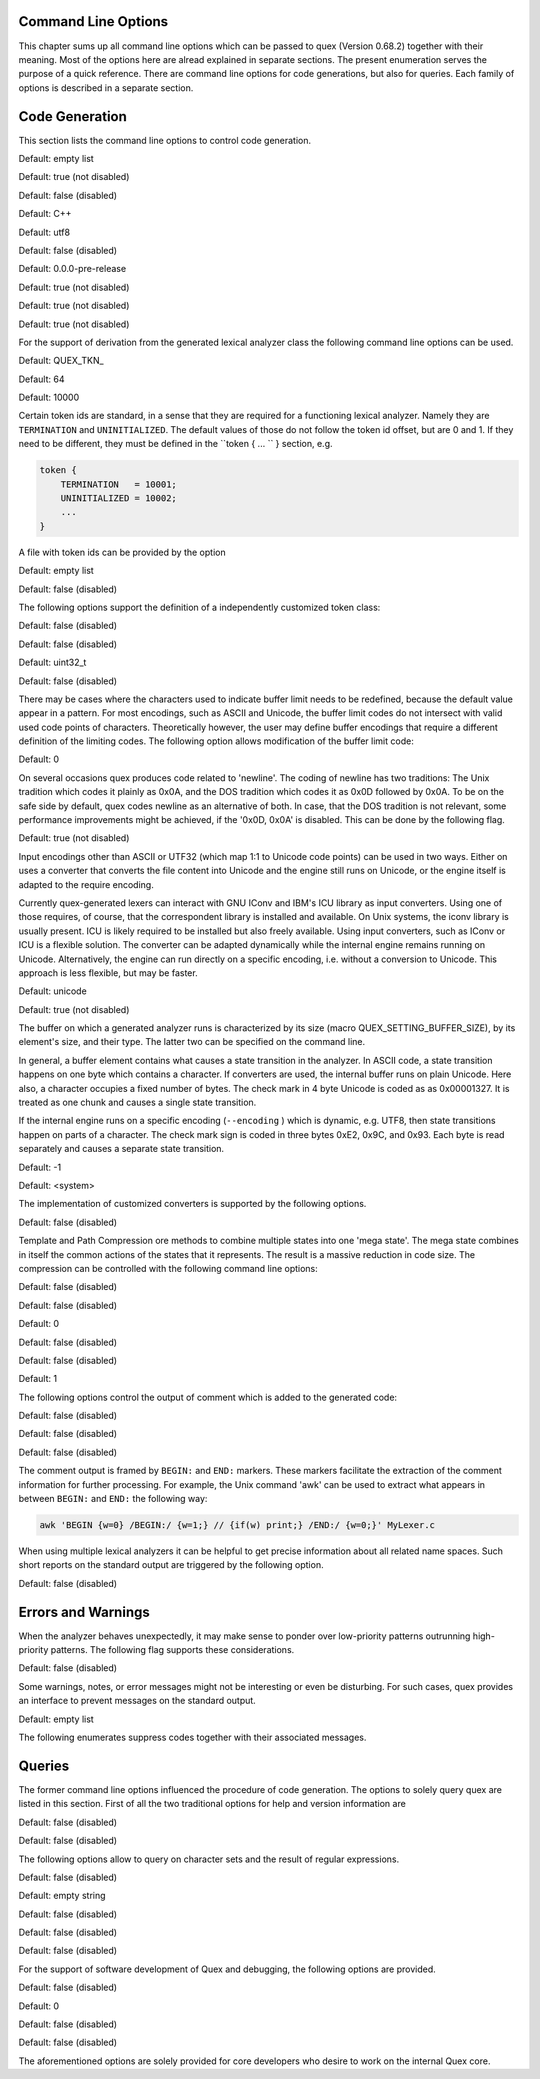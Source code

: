 Command Line Options
====================

This chapter sums up all command line options which can be passed to quex
(Version 0.68.2) together with their meaning.  Most of the options here are alread explained in
separate sections. The present enumeration serves the purpose of a quick
reference. There are command line options for code generations, but also for
queries. Each family of options is described in a separate section.

Code Generation
===============

This section lists the command line options to control code generation.  

.. cmdoption:: -i [file name]+

    The names following ``-i`` designate the files containing quex source code to be used as input. 
     

    

Default: empty list

.. cmdoption:: -o, --analyzer-class [name ::]* name

    This option defines the name (and possibly name space) of the lexical analyser class that is 
    to be created. The name space can be specified by means of a sequence where names are separated 
    by ``::``. At the same time, this name also determines the file stem of the output files 
    generated by quex. For example, the invocation  

        .. code-block:: plain

            > quex ... -o MySpace::MySubSpace::MySubSubSpace::Lexer


    specifies that the lexical analyzer class is ``Lexer`` and that it is located in the name space 
    ``MySubSubSpace`` which in turn is located ``MySubSpace`` which it located in ``MySpace``. 
     

    If no name space is specified, the analyzer is placed in name space ``quex`` for 
    C++ and the root name space for C. If the analyzer shall be placed in the root name space a ``::`` 
    must be proceeding the class name. For example, the invocation  

        .. code-block:: bash

            > quex ... -o ::Lexer


    sets up the lexical analyzer in the root name space and  

        .. code-block:: bash

            > quex ... -o Lexer


    generates a lexical analyzer class ``Lexer`` in default name space ``quex``.  

    

.. cmdoption:: --no-lib-quex, --nlq 

    If set, no code is produced in the 'lib/quex' subdirectory. The code in this subdirectory is 
    general over any Quex-generated lexer. When linking multiple lexical analyzers, only one 
    may include 'lib/quex'. All other lexers need to be generated with this flag being set.  

    

Default: true (not disabled)

.. cmdoption:: --insight 

    Prints insights on construction process together with time stamps. This option is usefule 
    for large, complex, and time consuming lexical analyzer specifications.  

    

Default: false (disabled)

.. cmdoption:: --output-directory, --odir directory

    ``directory`` = name of the output directory where generated files are to be written. This does 
    more than merely copying the sources to another place in the file system. It also changes 
    the include file references inside the code to refer to the specified ``directory`` 
    as a base.  

    

.. cmdoption:: --file-extension-scheme, --fes scheme

    Specifies the file stem and extensions of the output files. The provided argument identifies 
    the naming scheme. The possible values for ``scheme`` and their result is mentioned 
    in the list below.  

    
    .. describe:: C++


            * No extension for header files that contain only declarations. 
            * ``.i`` for header files containing inline function implementation. 
            * ``.cpp`` for source files. 



    .. describe:: C


            * ``.h`` for header files. 
            * ``.c`` for source files. 



    .. describe:: ++


            * ``.h++`` for header files. 
            * ``.c++`` for source files. 



    .. describe:: pp


            * ``.hpp`` for header files. 
            * ``.cpp`` for source files. 



    .. describe:: cc


            * ``.hh`` for header files. 
            * ``.cc`` for source files. 



    .. describe:: xx


            * ``.hxx`` for header files. 
            * ``.cxx`` for source files. 


    If the option is not provided, then the naming scheme depends on the ``--language`` command 
    line option. For ``C`` there is currently no different naming scheme supported.  

    

.. cmdoption:: --language, -l name

    Defines the programming language of the output. ``name`` can be  

    
        * ``C`` for plain C code. 
        * ``C++`` for C++ code. 
        * ``dot`` for plotting information in graphviz format. 



Default: C++

.. cmdoption:: --character-display hex|utf8

    Specifies how the character of the state transition are to be displayed when `--language dot` 
    is used.  

    
        * ``hex`` displays the Unicode code point in hexadecimal notation. 
        * ``utf8`` is specified the character will be displayed 'as is' in UTF8 notation. 



Default: utf8

.. cmdoption:: --normalize 

    If this option is set, the output of '--language dot' will be a normalized state machine. That 
    is, the state numbers will start from zero. If this flag is not set, the state indices are 
    the same as in the generated code.  

    

Default: false (disabled)

.. cmdoption:: --version-id string

    ``string`` = arbitrary name of the version that was generated. This string is reported by the 
    `version()` member function of the lexical analyser.  

    

Default: 0.0.0-pre-release

.. cmdoption:: --no-mode-transition-check 

    Turns off the mode transition check and makes the engine a little faster. During development 
    this option should not be used. But the final lexical analyzer should be created 
    with this option set.  

    

Default: true (not disabled)

.. cmdoption:: --no-count-lines 

    Lets quex generate an analyzer without internal line counting.  

    

Default: true (not disabled)

.. cmdoption:: --no-count-columns 

    Lets quex generate an analyzer without internal column counting.  

    

Default: true (not disabled)

For the support of derivation from the generated lexical analyzer class the following command line 
options can be used.  

.. cmdoption:: --derived-class, --dc name

    ``name`` = If specified, the name of the derived class that the user intends to provide (see section 
    <<sec-formal-derivation>>). Note, specifying this option signalizes that the user 
    wants to derive from the generated class. If this is not desired, this option, and the following, 
    have to be left out. The name space of the derived analyzer class is specified analogously 
    to the specification for `--analyzer-class`, as mentioned above.  

    

.. cmdoption:: --derived-class-file file name

    ``file-name`` = If specified, the name of the file where the derived class is defined. This option 
    only makes sense in the context of option ``--derived-class``.  

    

.. cmdoption:: --token-id-prefix prefix

    ``prefix`` = Name prefix to prepend to the name given in the token-id files. For example, if a 
    token section contains the name ``COMPLEX`` and the token-prefix is ``TOKEN_PRE_`` then 
    the token-id inside the code will be ``TOKEN_PRE_COMPLEX``.  

    The token prefix can contain 
    name space delimiters, i.e. ``::``. In the brief token senders the name space specifier 
    can be left out.  

    

Default: QUEX_TKN_

.. cmdoption:: --token-queue-size number

    In conjunction with token passing policy 'queue', ``number`` specifies the number of tokens 
    in the token queue. This determines the maximum number of tokens that can be send without 
    returning from the analyzer function.  

    

Default: 64

.. cmdoption:: --token-id-offset number

    ``number`` = Number where the numeric values for the token ids start to count. Note, that this 
    does not include the standard token ids for termination, uninitialized, and indentation 
    error.  

    

Default: 10000

Certain token ids are standard, in a sense that they are required for a functioning lexical analyzer. 
Namely they are ``TERMINATION`` and ``UNINITIALIZED``. The default values of those 
do not follow the token id offset, but are 0 and 1. If they need to be different, they must be defined 
in the ``token { ... `` } section, e.g.  

.. code-block:: plain

        
            token {
                TERMINATION   = 10001;
                UNINITIALIZED = 10002;
                ...
            }


A file with token ids can be provided by the option  

.. cmdoption:: --foreign-token-id-file file name [[begin-str] end-str]

    ``file-name`` = Name of the file that contains an alternative definition of the numerical values 
    for the token-ids.  

    Note, that quex does not reflect on actual program code. It extracts 
    the token ids by heuristic. The optional second and third arguments allow to restrict 
    the region in the file to search for token ids. It starts searching from a line that contains 
    ``begin-str`` and stops at the first line containing ``end-str``. For example  

        .. code-block:: bash

            
                       > quex ... --foreign-token-id-file my_token_ids.hpp   \
                                                          yytokentype   '};' \
                                  --token-prefix          Bisonic::token::
                  


    reads only the token ids from the enum in the code fragment ``yytokentype``.  

    

Default: empty list

.. cmdoption:: --foreign-token-id-file-show 

    If this option is specified, then Quex prints out the token ids which have been found in a foreign 
    token id file.  

    

Default: false (disabled)

The following options support the definition of a independently customized token class:  

.. cmdoption:: --token-class-file file name

    ``file name`` = Name of file that contains the definition of the token class. The setting provided 
    here is possibly overwritten if the ``token_type`` section defines a file name explicitly. 
     

    

.. cmdoption:: --token-class, --tc [name ::]+ name

    ``name`` is the name of the token class. Using '::'-separators it is possible to defined the 
    exact name space as mentioned for the `--analyzer-class` command line option.  

    

.. cmdoption:: --token-class-support-take-text, --tcstt 

    When specifying an external token class which provides the 'take_text' member function, this 
    option needs to be given.  

    

Default: false (disabled)

.. cmdoption:: --token-class-support-repetition, --tcsr 

    This option must be specified when specifying an external token class which provides the repetition 
    count inside the token itself.  

    

Default: false (disabled)

.. cmdoption:: --token-id-type type name

    ``type-name`` defines the type of the token id. This defines internally the macro ``QUEX_TYPE_TOKEN_ID``. 
    This macro is to be used when a customized token class is defined. 
    The types of Standard C99 'stdint.h' are encouraged.  

    

Default: uint32_t

.. cmdoption:: --token-class-only, --tco 

    When specified, quex only creates a token class. This token class differs from the default token 
    classes in that it may be shared between multiple lexical analyzers.  

        .. note::

            When this option is specified, then the LexemeNull is implemented along with the token 
            class. In this case all analyzers that use the token class, shall define ``--lexeme-null-object`` 
            according the token name space.  

            


Default: false (disabled)

There may be cases where the characters used to indicate buffer limit needs to be redefined, because 
the default value appear in a pattern. For most encodings, such as ASCII and Unicode, the 
buffer limit codes do not intersect with valid used code points of characters. Theoretically 
however, the user may define buffer encodings that require a different definition 
of the limiting codes. The following option allows modification of the buffer limit 
code:  

.. cmdoption:: --buffer-limit number

    Defines the value used to mark buffer borders. This should be a number that does not occur as an 
    input character.  

    

Default: 0

On several occasions quex produces code related to 'newline'. The coding of newline has two traditions: 
The Unix tradition which codes it plainly as 0x0A, and the DOS tradition which codes 
it as 0x0D followed by 0x0A. To be on the safe side by default, quex codes newline as an alternative 
of both. In case, that the DOS tradition is not relevant, some performance improvements 
might be achieved, if the '0x0D, 0x0A' is disabled. This can be done by the following 
flag.  

.. cmdoption:: --no-DOS 

    If specified, the DOS newline (0x0D, 0x0A) is not considered whenever newline is required. 
     

    

Default: true (not disabled)

Input encodings other than ASCII or UTF32 (which map 1:1 to Unicode code points) can be used in two 
ways. Either on uses a converter that converts the file content into Unicode and the engine still 
runs on Unicode, or the engine itself is adapted to the require encoding.  

Currently quex-generated 
lexers can interact with GNU IConv and IBM's ICU library as input converters. Using 
one of those requires, of course, that the correspondent library is installed and available. 
On Unix systems, the iconv library is usually present. ICU is likely required to be installed 
but also freely available. Using input converters, such as IConv or ICU is a flexible solution. 
The converter can be adapted dynamically while the internal engine remains running on 
Unicode. Alternatively, the engine can run directly on a specific encoding, i.e. without a conversion 
to Unicode. This approach is less flexible, but may be faster.  

.. cmdoption:: --encoding encoding name

    Specifies a encoding for the generated engine. The encoding name specifies the encoding of 
    the internal analyzer engine. An engine generated for a specific encoding can only analyze 
    input of this particular encoding.  

        .. note::

            When ``--encoding`` is specified the command line flag ``-b`` or ``--buffer-element-size`` 
            does not represent the number of bytes per character, 
            but *the number of bytes per code element*. The encoding UTF8, for example, 
            is of dynamic length and its code elements are bytes, thus only ``-b 1`` makes 
            sense. UTF16 triggers on elements of two bytes, while the length of an encoding 
            for a character varies. For UTF16, only ``-b 2`` makes sense.  

            


Default: unicode

.. cmdoption:: --encoding-file file name

    By means of this option a freely customized encoding can be defined. The ``file name`` determines 
    at the same time the file where the encoding mapping is described and the encoding's 
    name. The encoding's name is the directory-stripped and extension-less part of 
    the given follower. Each line of such a file must consist of three numbers, that specify 'source 
    interval begin', 'source interval length', and 'target interval end. Such a line specifies 
    how a cohesive Unicode character range is mapped to the number range of the customized 
    encoding. For example, the mapping for encoding iso8859-6 looks like the following. 
     

        .. code-block:: plain

            
                                0x000 0xA1 0x00
                                0x0A4 0x1  0xA4
                                0x0AD 0x1  0xAD
                                0x60C 0x1  0xAC
                                0x61B 0x1  0xBB
                                0x61F 0x1  0xBF
                                0x621 0x1A 0xC1
                                0x640 0x13 0xE0
                


    Here, the Unicode range from 0 to 0xA1 is mapped one to one from Unicode to the encoding. 0xA4 and 
    0xAD are also the same as in Unicode. The remaining lines describe how Unicode characters 
    from the 0x600-er page are mapped inside the range somewhere from 0xAC to 0xFF.  

        .. note::

            This option is only to be used, if quex does not support the encoding directly. The options 
            ``--encoding-info`` and ``--encoding-for-language`` help to find out 
            whether Quex directly supports a specific encoding. If a ``--encoding-file`` 
            is required, it is advisable to use ``--encoding-file-info 
            file-name.dat`` to see if the mapping is in fact as desired. 
             

            


.. cmdoption:: --no-bad-lexatom-detection, --nbld 

    If present, the encoding error detection is turned off. That also means, that the 'on_bad_lexatom' 
    handler is never possibly be called.  

    

Default: true (not disabled)

The buffer on which a generated analyzer runs is characterized by its size (macro QUEX_SETTING_BUFFER_SIZE), 
by its element's size, and their type. The latter two can be specified 
on the command line.  

In general, a buffer element contains what causes a state transition 
in the analyzer. In ASCII code, a state transition happens on one byte which contains 
a character. If converters are used, the internal buffer runs on plain Unicode. Here also, 
a character occupies a fixed number of bytes. The check mark in 4 byte Unicode is coded as as 0x00001327. 
It is treated as one chunk and causes a single state transition.  

If the internal engine 
runs on a specific encoding (``--encoding`` ) which is dynamic, e.g. UTF8, then state transitions 
happen on parts of a character. The check mark sign is coded in three bytes 0xE2, 0x9C, 
and 0x93. Each byte is read separately and causes a separate state transition.  

.. cmdoption:: --buffer-element-size, -b, --bes 1, 2, 4, ...

    With this option the number of bytes is specified that a buffer element occupies.  

    The size of 
    a buffer element should be large enough so that it can carry the Unicode value of any character 
    of the desired input coding space. When using Unicode, to be safe '-b 4' should be used 
    except that it is inconceivable that any code point beyond 0xFFFF ever appears. In this 
    case '-b 2' is enough.  

    When using dynamic sized encodings, this option is better not used. 
    The encodings define their chunks themselves. For example, UTF8 is built upon one byte 
    chunks and UTF16 is built upon chunks of two bytes.  

        .. note::

            If a character size different from one byte is used, the ``.get_text()`` member of 
            the token class does contain an array that particular type. This means, that ``.text().c_str()`` 
            does not result in a nicely printable UTF8 string. Use the member 
            ``.utf8_text()`` instead.  

            


Default: -1

.. cmdoption:: --lexatom-type, --buffer-element-type, --bet type name

    A flexible approach to specify the buffer element size and type is by specifying the name of the 
    buffer element's type, which is the purpose of this option. Note, that there are some 'well-known' 
    types such as ``uint*_t`` (C99 Standard), ``u*`` (Linux Kernel), ``unsigned*`` 
    (OSAL) where the ``*`` stands for 8, 16, or 32. Quex can derive its size automatically. 
     

    Quex tries to determine the size of the buffer element type. This size is important 
    to determine the target encoding when converters are used. That is, if the size is 
    4 byte a different Unicode encoding is used then if it was 2 byte. If quex fails to determine 
    the size of a buffer element from the given name of the buffer element type, then the 
    Unicode encoding must be specified explicitly by '--converter-ucs-coding-name'.  

    By 
    default, the buffer element type is determined by the buffer element size.  

    

.. cmdoption:: --endian little|big|<system>

    There are two types of byte ordering for integer number depending on the CPU. For creating a lexical 
    analyzer engine on the same CPU type as quex runs then this option is not required, since 
    quex finds this out by its own. If you create an engine for a different platform, you must 
    know its byte ordering scheme, i.e. little endian or big endian, and specify it after ``--endian``. 
     

        According to the setting of this option one of the three macros is defined in the header files: 
     

    
        * QUEX_OPTION_ENDIAN_SYSTEM 
        * QUEX_OPTION_ENDIAN_LITTLE 
        * QUEX_OPTION_ENDIAN_BIG 

    Those macros are of primary use for character code converters. The converters need to know what 
    the analyser engines number representation is. However, the user might want to use them 
    for his own special purposes (using ``#ifdef QUEX_OPTION_ENDIAN_BIG ... #endif`` ). 
     

    

Default: <system>

The implementation of customized converters is supported by the following options.  

.. cmdoption:: --converter-ucs-coding-name, --cucn name

    Determines what string is passed to the converter so that it converters a encoding into Unicode. 
    In general, this is not necessary. But, if a unknown user defined type is specified 
    via '--buffer-element-type' then this option must be specified.  

    By default it is 
    defined based on the buffer element type.  

    

.. cmdoption:: --converter-only, --co 

    Only generates lexeme converter code for converters towards UTF8, UTF16, and UTF32. Additionally, 
    converters are provided towards 'char', and 'wchar_t'. A converter to 'pretty_char' 
    translates signal characters into ASCII strings.  

    This options requires '--buffer-element-type' 
    and '--encoding'.  

    

Default: false (disabled)

.. cmdoption:: --converter-source-name, --csn string

    By default, converter generation uses the name of the source encoding as source name as prefix 
    in function names. With this option the function name prefix can be given explicitly. 
     

    

Template and Path Compression ore methods to combine multiple states into one 'mega state'. The 
mega state combines in itself the common actions of the states that it represents. The result 
is a massive reduction in code size. The compression can be controlled with the following 
command line options:  

.. cmdoption:: --template-compression 

    If this option is set, then template compression is activated.  

    

Default: false (disabled)

.. cmdoption:: --template-compression-uniform 

    This flag enables template compression. In contrast to the previous flag it compresses such 
    states into a template state which are uniform. Uniform means, that the states do not differ 
    with respect to the actions performed at their entry. In some cases this might result 
    in smaller code size and faster execution speed.  

    

Default: false (disabled)

.. cmdoption:: --template-compression-min-gain number

    The number following this option specifies the template compression coefficient. It indicates 
    the relative cost of routing to a target state compared to a simple 'goto' statement. 
    The optimal value, with respect to code size and speed, may vary from processor platform 
    to processor platform, and from compiler to compiler.  

    

Default: 0

.. cmdoption:: --path-compression 

    This flag activates path compression. By default, it compresses any sequence of states that 
    can be lined up as a 'path'.  

    

Default: false (disabled)

.. cmdoption:: --path-compression-uniform 

    Same as uniform template compression, only for path compression.  

    

Default: false (disabled)

.. cmdoption:: --path-termination number

    Path compression requires a 'pathwalker' to determine quickly the end of a path. For this, each 
    path internally ends with a signal character, the 'path termination code'. It must be different 
    from the buffer limit code in order to avoid ambiguities.  

    Modification of the 'path 
    termination code' makes only sense if the input stream to be analyzed contains the default 
    value.  

    

Default: 1

The following options control the output of comment which is added to the generated code:  

.. cmdoption:: --comment-state-machine 

    With this option set a comment is generated that shows all state transitions of the analyzer 
    in a comment at the begin of the analyzer function. The format follows the scheme presented 
    in the following example  

        .. code-block:: cpp

            
                        /* BEGIN: STATE MACHINE
                         ...
                         * 02353(A, S) <- (117, 398, A, S)
                         *       <no epsilon>
                         * 02369(A, S) <- (394, 1354, A, S), (384, 1329)
                         *       == '=' ==> 02400
                         *       <no epsilon>
                         ...
                         * END: STATE MACHINE
                         */
                


    It means that state 2369 is an acceptance state (flag 'A') and it should store the input position 
    ('S'), if no backtrack elimination is applied. It originates from pattern '394' which 
    is also an acceptance state and '384'. It transits to state 2400 on the incidence of a '=' 
    character.  

    

Default: false (disabled)

.. cmdoption:: --comment-transitions 

    Adds to each transition in a transition map information about the characters which trigger 
    the transition, e.g. in a transition segment implemented in a C-switch case construct 
     

        .. code-block:: plain

            
                       ...
                       case 0x67:
                       case 0x68: goto _2292;/* ['g', 'h'] */
                       case 0x69: goto _2295;/* 'i' */
                       case 0x6A:
                       case 0x6B: goto _2292;/* ['j', 'k'] */
                       case 0x6C: goto _2302;/* 'l' */
                       case 0x6D:
                       ...
                


    The output of the characters happens in UTF8 format.  

    

Default: false (disabled)

.. cmdoption:: --comment-mode-patterns 

    If this option is set a comment is printed that shows what pattern is present in a mode and from 
    what mode it is inherited. The comment follows the following scheme:  

        .. code-block:: cpp

            
                       /* BEGIN: MODE PATTERNS
                        ...
                        * MODE: PROGRAM
                        *
                        *     PATTERN-ACTION PAIRS:
                        *       (117) ALL:     [
                ]
                        *       (119) CALC_OP: "+"|"-"|"*"|"/"
                        *       (121) PROGRAM: "//"
                        ...
                        * END: MODE PATTERNS
                        */
                


    This means, that there is a mode ``PROGRAM``. The first three pattern are related to the terminal 
    states '117', '119', and '121'. The white space pattern of 117 was inherited from mode 
    `ALL`. The math operator pattern was inherited from mode ``CALC_OP`` and the comment start 
    pattern "//" was implemented in ``PROGRAM`` itself.  

    

Default: false (disabled)

The comment output is framed by ``BEGIN:`` and ``END:`` markers. These markers facilitate the extraction 
of the comment information for further processing. For example, the Unix command 'awk' 
can be used to extract what appears in between ``BEGIN:`` and ``END:`` the following way:  

.. code-block:: bash

        
           awk 'BEGIN {w=0} /BEGIN:/ {w=1;} // {if(w) print;} /END:/ {w=0;}' MyLexer.c


When using multiple lexical analyzers it can be helpful to get precise information about all related 
name spaces. Such short reports on the standard output are triggered by the following option. 
 

.. cmdoption:: --show-name-spaces, --sns 

    If specified short information about the name space of the analyzer and the token are printed 
    on the console.  

    

Default: false (disabled)

Errors and Warnings
===================

When the analyzer behaves unexpectedly, it may make sense to ponder over low-priority patterns 
outrunning high-priority patterns. The following flag supports these considerations. 
 

.. cmdoption:: --warning-on-outrun, --woo 

    When specified, each mode is investigated whether there are patterns of lower priority that 
    potentially outrun patterns of higher priority. This may happen due to longer length of 
    the matching lower priority pattern.  

    

Default: false (disabled)

Some warnings, notes, or error messages might not be interesting or even be disturbing. For such 
cases, quex provides an interface to prevent messages on the standard output.  

.. cmdoption:: --suppress, -s [integer]+

    By this option, errors, warnings, and notes may be suppressed. The option is followed by a list 
    of integers--each integer represents a suppressed message.  

    

Default: empty list

The following enumerates suppress codes together with their associated messages.  


.. describe:: 0

    Warning if quex cannot find an included file while diving into a 'foreign token id file'.  

    

.. describe:: 1

    A token class file (``--token-class-file`` ) may contain a section with extra command line 
    arguments which are reported in a note.  

    

.. describe:: 2

    Error check on dominated patterns, i.e. patterns that may never match due to higher precedence 
    patterns which cover a super set of lexemes.  

    

.. describe:: 3

    Error check on special patterns (skipper, indentation, etc.) whether they are the same.  

    

.. describe:: 4

    Warning or error on 'outrun' of special patterns due to lexeme length. Attention: To allow this 
    opens the door to very confusing situations. For example, a comment skipper on "/*" may 
    not trigger because a lower precedence pattern matches on "/**" which is longer and therefore 
    wins.  

    

.. describe:: 5

    Detect whether higher precedence patterns match on a subset of lexemes that a special pattern 
    (skipper, indentation, etc.) matches. Attention: Allowing such behavior may cause 
    confusing situations. If this is allowed a pattern may win against a skipper, for example. 
    It is the expectation, though, that a skipper shall skip --which it cannot if such scenarios 
    are allowed.  

    

.. describe:: 6

    Warning if no token queue is used while some functionality might not work properly.  

    

.. describe:: 7

    Warning if token ids are used without being explicitly defined.  

    

.. describe:: 8

    Warning if a token id is mentioned as a 'repeated token' but has not been defined.  

    

.. describe:: 9

    Warning if a prefix-less token name starts with the token prefix.  

    

.. describe:: 10

    Warning if there is no 'on_bad_lexatom' handler while a encoding different from Unicode is 
    used.  

    

.. describe:: 11

    Warning a counter setup is defined without specifying a newline behavior.  

    

.. describe:: 12

    Warning if a counter setup is defined without an ``\else`` section.  

    

.. describe:: 13

    Warning if a default newline is used upon missing newline definition in a counter definition 
    section.  

    

.. describe:: 14

    Same as 13, except with hexadecimal '0D'.  

    

.. describe:: 15

    Warning if a token type has no 'take_text' member function. It means, that the token type has 
    no interface to automatically accept a lexeme or an accumulated string.  

    

.. describe:: 16

    Warning if there is a string accumulator while '--suppress 15' has been used.  

    
Queries
=======

The former command line options influenced the procedure of code generation. The options to solely 
query quex are listed in this section. First of all the two traditional options for help and 
version information are  

.. cmdoption:: --help, -h 

    Reports some help about the usage of quex on the console.  

    

Default: false (disabled)

.. cmdoption:: --version, -v 

    Prints information on the version of quex.  

    

Default: false (disabled)

The following options allow to query on character sets and the result of regular expressions.  

.. cmdoption:: --encoding-info, --ei name

    Displays the characters that are covered by the given encoding's name. If the name is omitted, 
    a list of all supported encodings is printed.  

    

.. cmdoption:: --encoding-list, --el 

    Displays all character encodings that can be implemented directly in the analyzer state machine 
    without using a converter. Additionally, the encodings 'utf8' and 'utf16' are always 
    supported.  

    

Default: false (disabled)

.. cmdoption:: --encoding-info-file, --eif file name

    Displays the characters that are covered by the encoding provided in the given file. This makes 
    sense in conjunction with ``--encoding-file`` where customized encodings can be defined. 
     

    

.. cmdoption:: --encoding-for-language, --eil language

    Displays the encodings that quex supports for the given human language. If the language argument 
    is omitted, all available languages are listed.  

    

.. cmdoption:: --property, --pr property

    Displays information about the specified Unicode property. The ``property`` can also be a 
    property alias. If ``property`` is not specified, then brief information about all available 
    Unicode properties is displayed.  

    

Default: empty string

.. cmdoption:: --set-by-property, --sbpr setting

    Displays the set of characters for the specified Unicode property setting. For query on binary 
    properties only the name is required. All other properties require a term of the form 
    ``name=value``.  

    

.. cmdoption:: --property-match, --prm wildcard-expression

    Displays property settings that match the given wildcard expression. This helps to find correct 
    identifiers in the large list of Unicode settings. For example, the wildcard-expression 
    ``Name=*LATIN*`` gives all settings of property ``Name`` that contain 
    the string ``LATIN``.  

    

.. cmdoption:: --set-by-expression, --sbe regular expression

    Displays the resulting character set for the given regular expression. Larger character set 
    expressions that are specified in ``[: ... :]`` brackets.  

    

.. cmdoption:: --numeric, --num 

    If this option is specified the numeric character codes are displayed rather then the characters. 
     

    

Default: false (disabled)

.. cmdoption:: --intervals, --itv 

    If this option is set, adjacent characters are displayed as intervals, i.e. in terms of begin 
    and end of domains of adjacent character codes. This provides a concise display.  

    

Default: false (disabled)

.. cmdoption:: --names 

    If this option is given, resulting characters are displayed by their (lengthy) Unicode name. 
     

    

Default: false (disabled)

For the support of software development of Quex and debugging, the following options are provided. 
 

.. cmdoption:: --debug-exception 

    If set, exceptions are no longer caught and treated internally. This options permits to trace 
    locations where exceptions occur.  

    

Default: false (disabled)

.. cmdoption:: --debug-limit-recursion number

    This options limits the number of possible recursions. It may extend the default which is set 
    by the python application. Or, it may be set purposely small, so that larger recursions can 
    be detected by triggering an exception.  

    

Default: 0

.. cmdoption:: --debug-original-paths 

    When code is generated the reference to the original templates is maintained. Thus, a debugger 
    or compiler might directly point to the place in the Quex template base while actually 
    observing generated code.  

    

Default: false (disabled)

.. cmdoption:: --debug-QUEX_TYPE_LEXATOM_EXT 

    This option leaves the lexatom type to be defined from outside the lexical analyzer upon compile 
    time. For example: '-DQUEX_LEXATOM_TYPE_EXT=uint64_t' then defines the lexatom 
    type to be `uint64_t`. This is useful for unit tests, where one and the same lexer is tried 
    with different buffer setups.  

    

Default: false (disabled)

The aforementioned options are solely provided for core developers who desire to work on the internal 
Quex core.  



